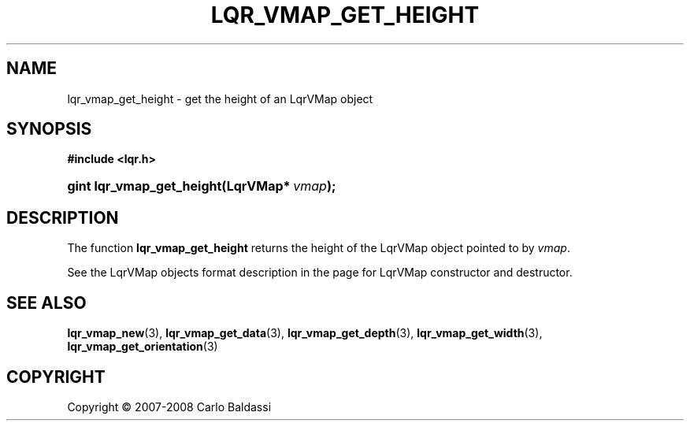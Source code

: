 .\"     Title: \fBlqr_vmap_get_height\fR
.\"    Author: Carlo Baldassi
.\" Generator: DocBook XSL Stylesheets v1.73.2 <http://docbook.sf.net/>
.\"      Date: 12 Oct 2008
.\"    Manual: LqR library API reference
.\"    Source: LqR library 0.2.0 API (1:0:1)
.\"
.TH "\FBLQR_VMAP_GET_HEIGHT\FR" "3" "12 Oct 2008" "LqR library 0.2.0 API (1:0:1)" "LqR library API reference"
.\" disable hyphenation
.nh
.\" disable justification (adjust text to left margin only)
.ad l
.SH "NAME"
lqr_vmap_get_height - get the height of an LqrVMap object
.SH "SYNOPSIS"
.sp
.ft B
.nf
#include <lqr\.h>
.fi
.ft
.HP 25
.BI "gint lqr_vmap_get_height(LqrVMap*\ " "vmap" ");"
.SH "DESCRIPTION"
.PP
The function
\fBlqr_vmap_get_height\fR
returns the height of the
LqrVMap
object pointed to by
\fIvmap\fR\.
.PP
See the
LqrVMap
objects format description in the page for
LqrVMap constructor and destructor\.
.SH "SEE ALSO"
.PP

\fBlqr_vmap_new\fR(3), \fBlqr_vmap_get_data\fR(3), \fBlqr_vmap_get_depth\fR(3), \fBlqr_vmap_get_width\fR(3), \fBlqr_vmap_get_orientation\fR(3)
.SH "COPYRIGHT"
Copyright \(co 2007-2008 Carlo Baldassi
.br
